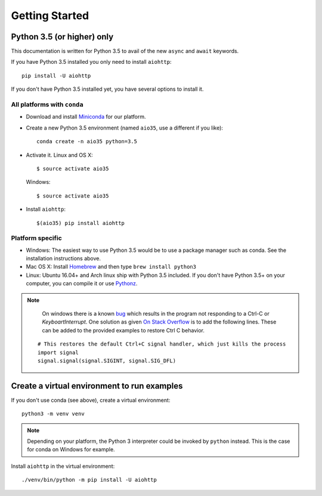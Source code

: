 +++++++++++++++
Getting Started
+++++++++++++++

Python 3.5 (or higher) only
===========================

This documentation is written for Python 3.5 to avail of the new
``async`` and ``await`` keywords.

If you have Python 3.5 installed you only need to install ``aiohttp``::

    pip install -U aiohttp

If you don't have Python 3.5 installed yet, you have several options
to install it.

All platforms with ``conda``
----------------------------

* Download and install
  `Miniconda <http://conda.pydata.org/miniconda.html>`_  for our platform.
* Create a new Python 3.5 environment (named ``aio35``, use a different
  if you like)::

       conda create -n aio35 python=3.5

* Activate it.
  Linux and OS X::

       $ source activate aio35

  Windows::

       $ source activate aio35

* Install ``aiohttp``::

       $(aio35) pip install aiohttp

Platform specific
-----------------

.. would be good to have some word about installing on Windows
* Windows: The easiest way to use Python 3.5 would be to use a package manager
  such as conda. See the installation instructions above.
* Mac OS X: Install `Homebrew </usr/bin/ruby -e "$(curl -fsSL
  https://raw.githubusercontent.com/Homebrew/install/master/install)">`_ and
  then type ``brew install python3``
* Linux: Ubuntu 16.04+ and Arch linux ship with Python 3.5 included.
  If you don't have Python 3.5+ on your computer, you can compile it or use
  `Pythonz <https://github.com/saghul/pythonz>`_.

.. note::
    On windows there is a known `bug <http://bugs.python.org/issue23057>`_ which
    results in the program not responding to a Ctrl-C or `KeyboartInterrupt`.
    One solution as given `On Stack Overflow
    <http://stackoverflow.com/a/37420223/1671693>`_ is to add the following
    lines. These can be added to the provided examples to restore Ctrl C
    behavior.

 ::

     # This restores the default Ctrl+C signal handler, which just kills the process
     import signal
     signal.signal(signal.SIGINT, signal.SIG_DFL)


Create a virtual environment to run examples
============================================

If you don't use conda (see above), create a virtual environment::

    python3 -m venv venv

.. note::
    Depending on your platform, the Python 3 interpreter could be invoked by
    ``python`` instead. This is the case for conda on Windows for example.

Install ``aiohttp`` in the virtual environment::

    ./venv/bin/python -m pip install -U aiohttp

